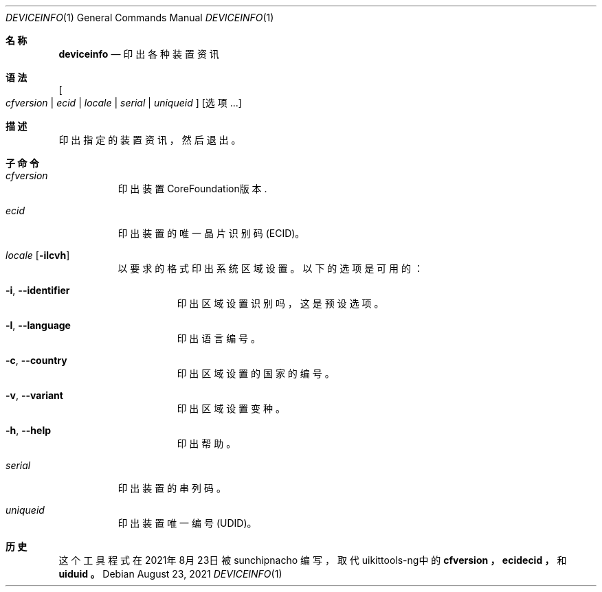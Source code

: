 .\"-
.\"Copyright (c) 2020-2021 ProcursusTeam
.\"SPDX-License-Identifier: BSD-4-Clause
.\"
.Dd August 23, 2021
.Dt DEVICEINFO 1
.Os
.Sh 名称
.Nm deviceinfo
.Nd 印出各种装置资讯
.Sh 语法
.Nm
.Oo Ar cfversion | ecid | locale | serial | uniqueid Oc
.Op 选项 ...
.Sh 描述
.Nm
印出指定的装置资讯，然后退出。
.Sh 子命令
.Bl -tag -width indent
.It Ar cfversion
印出装置CoreFoundation版本.
.It Ar ecid
印出装置的唯一晶片识别码 (ECID)。
.It Ar locale Op Fl ilcvh
以要求的格式印出系统区域设置。
以下的选项是可用的：
.Bl -tag -width indent
.It Fl i , -identifier
印出区域设置识别吗，这是预设选项。
.It Fl l , -language
印出语言编号。
.It Fl c , -country
印出区域设置的国家的编号。
.It Fl v , -variant
印出区域设置变种。
.It Fl h , -help
印出帮助。
.El
.It Ar serial
印出装置的串列码。
.It Ar uniqueid
印出装置唯一编号 (UDID)。
.El
.Sh 历史
这个
.Nm
工具程式在2021年8月23日被
.An sunchipnacho
编写，取代uikittools-ng中的
.Nm cfversion ，
.Nm ecidecid ，
和
.Nm uiduid 。
